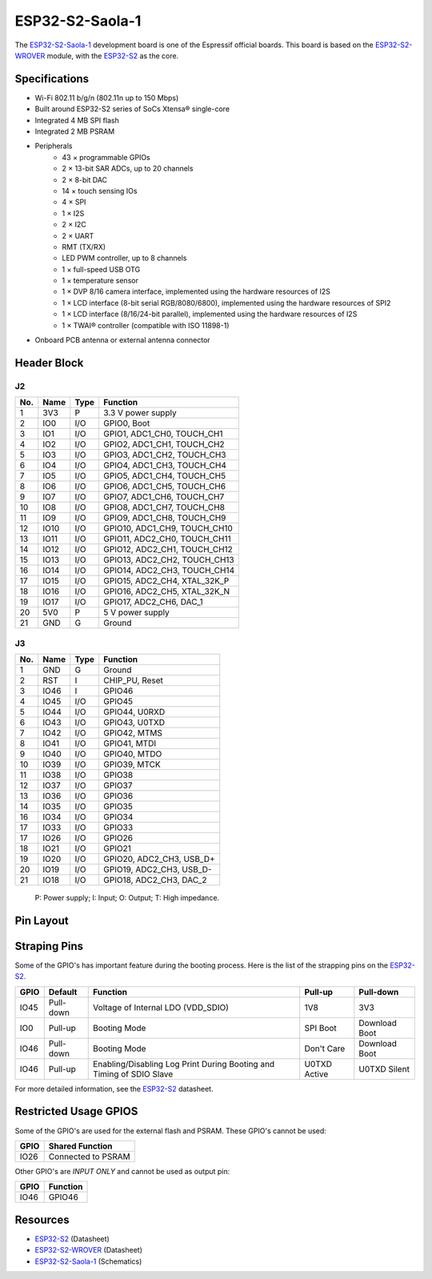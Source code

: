 ################
ESP32-S2-Saola-1
################

The `ESP32-S2-Saola-1`_ development board is one of the Espressif official boards. This board is based on the `ESP32-S2-WROVER`_ module, with the `ESP32-S2`_ as the core.

Specifications
--------------

- Wi-Fi 802.11 b/g/n (802.11n up to 150 Mbps)
- Built around ESP32-S2 series of SoCs Xtensa® single-core
- Integrated 4 MB SPI flash
- Integrated 2 MB PSRAM
- Peripherals
    - 43 × programmable GPIOs
    - 2 × 13-bit SAR ADCs, up to 20 channels
    - 2 × 8-bit DAC
    - 14 × touch sensing IOs
    - 4 × SPI
    - 1 × I2S
    - 2 × I2C
    - 2 × UART
    - RMT (TX/RX)
    - LED PWM controller, up to 8 channels
    - 1 × full-speed USB OTG
    - 1 × temperature sensor
    - 1 × DVP 8/16 camera interface, implemented using the hardware resources of I2S
    - 1 × LCD interface (8-bit serial RGB/8080/6800), implemented using the hardware resources of SPI2
    - 1 × LCD interface (8/16/24-bit parallel), implemented using the hardware resources of I2S
    - 1 × TWAI® controller (compatible with ISO 11898-1)
- On­board PCB antenna or external antenna connector

Header Block
------------

J2
^^^
===  ====  =====  ===================================
No.  Name  Type   Function
===  ====  =====  ===================================
1    3V3   P      3.3 V power supply
2    IO0   I/O    GPIO0, Boot
3    IO1   I/O    GPIO1, ADC1_CH0, TOUCH_CH1
4    IO2   I/O    GPIO2, ADC1_CH1, TOUCH_CH2
5    IO3   I/O    GPIO3, ADC1_CH2, TOUCH_CH3
6    IO4   I/O    GPIO4, ADC1_CH3, TOUCH_CH4
7    IO5   I/O    GPIO5, ADC1_CH4, TOUCH_CH5
8    IO6   I/O    GPIO6, ADC1_CH5, TOUCH_CH6
9    IO7   I/O    GPIO7, ADC1_CH6, TOUCH_CH7
10   IO8   I/O    GPIO8, ADC1_CH7, TOUCH_CH8
11   IO9   I/O    GPIO9, ADC1_CH8, TOUCH_CH9
12   IO10  I/O    GPIO10, ADC1_CH9, TOUCH_CH10
13   IO11  I/O    GPIO11, ADC2_CH0, TOUCH_CH11
14   IO12  I/O    GPIO12, ADC2_CH1, TOUCH_CH12
15   IO13  I/O    GPIO13, ADC2_CH2, TOUCH_CH13
16   IO14  I/O    GPIO14, ADC2_CH3, TOUCH_CH14
17   IO15  I/O    GPIO15, ADC2_CH4, XTAL_32K_P
18   IO16  I/O    GPIO16, ADC2_CH5, XTAL_32K_N
19   IO17  I/O    GPIO17, ADC2_CH6, DAC_1
20   5V0   P      5 V power supply
21   GND   G      Ground
===  ====  =====  ===================================

J3
^^^
===  ====  =====  ====================================
No.  Name  Type   Function
===  ====  =====  ====================================
1    GND   G      Ground
2    RST   I      CHIP_PU, Reset
3    IO46  I      GPIO46
4    IO45  I/O    GPIO45
5    IO44  I/O    GPIO44, U0RXD
6    IO43  I/O    GPIO43, U0TXD
7    IO42  I/O    GPIO42, MTMS
8    IO41  I/O    GPIO41, MTDI
9    IO40  I/O    GPIO40, MTDO
10   IO39  I/O    GPIO39, MTCK
11   IO38  I/O    GPIO38
12   IO37  I/O    GPIO37
13   IO36  I/O    GPIO36
14   IO35  I/O    GPIO35
16   IO34  I/O    GPIO34
17   IO33  I/O    GPIO33
17   IO26  I/O    GPIO26
18   IO21  I/O    GPIO21
19   IO20  I/O    GPIO20, ADC2_CH3, USB_D+
20   IO19  I/O    GPIO19, ADC2_CH3, USB_D-
21   IO18  I/O    GPIO18, ADC2_CH3, DAC_2
===  ====  =====  ====================================

    P: Power supply;
    I: Input;
    O: Output;
    T: High impedance.

Pin Layout
----------

.. figure:: ../_static/esp32s2_pinmap.png
    :align: center
    :width: 600
    :alt: ESP32-S2-Saola-1 (click to enlarge)
    :figclass: align-center

Straping Pins
-------------

Some of the GPIO's has important feature during the booting process. Here is the list of the strapping pins on the `ESP32-S2`_.

====  =========  =====================================================================  ============  ==============
GPIO   Default    Function                                                               Pull-up       Pull-down
====  =========  =====================================================================  ============  ==============
IO45  Pull-down  Voltage of Internal LDO (VDD_SDIO)                                     1V8           3V3
IO0   Pull-up    Booting Mode                                                           SPI Boot      Download Boot
IO46  Pull-down  Booting Mode                                                           Don't Care    Download Boot
IO46  Pull-up    Enabling/Disabling Log Print During Booting and Timing of SDIO Slave   U0TXD Active  U0TXD Silent
====  =========  =====================================================================  ============  ==============

For more detailed information, see the `ESP32-S2`_ datasheet.

Restricted Usage GPIOS
----------------------

Some of the GPIO's are used for the external flash and PSRAM. These GPIO's cannot be used:

====  ===================
GPIO   Shared Function           
====  ===================
IO26  Connected to PSRAM
====  ===================

Other GPIO's are `INPUT ONLY` and cannot be used as output pin:

====  ===========================
GPIO   Function
====  ===========================
IO46  GPIO46
====  ===========================

Resources
---------

* `ESP32-S2`_ (Datasheet)
* `ESP32-S2-WROVER`_ (Datasheet)
* `ESP32-S2-Saola-1`_ (Schematics)

.. _ESP32-S2: https://www.espressif.com/sites/default/files/documentation/esp32-s2_datasheet_en.pdf
.. _ESP32-S2-WROVER: https://www.espressif.com/sites/default/files/documentation/esp32-s2-wrover_esp32-s2-wrover-i_datasheet_en.pdf
.. _ESP32-S2-Saola-1: https://dl.espressif.com/dl/schematics/ESP32-S2-SAOLA-1_V1.1_schematics.pdf
